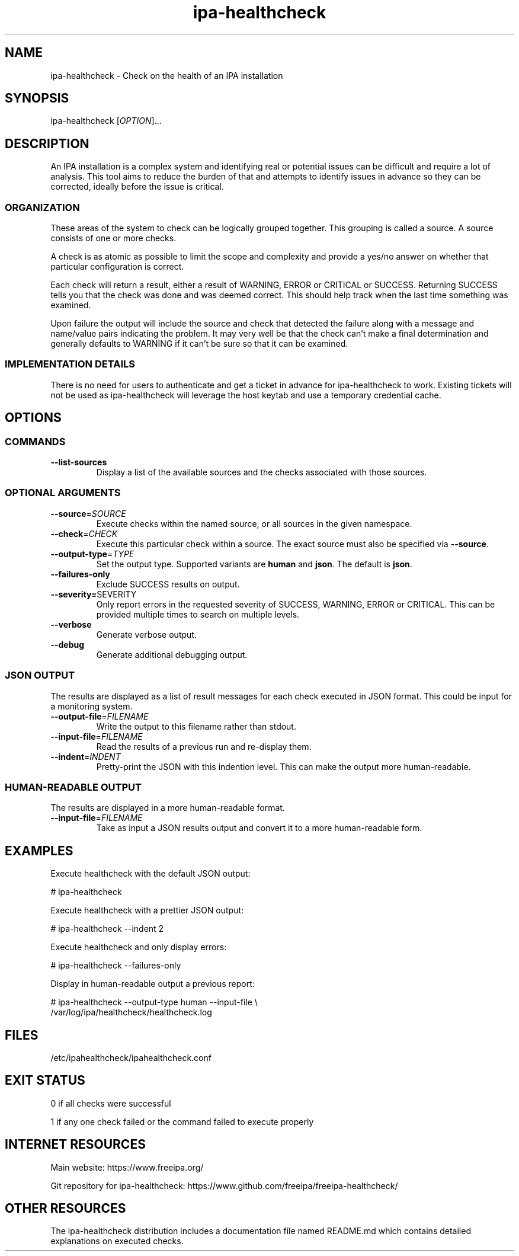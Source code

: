 .\" A man page for ipa-healthcheck
.\" Copyright (C) 2019  FreeIPA Contributors see COPYING for license
.\"
.TH "ipa-healthcheck" "8" "Jan 16 2020" "FreeIPA" "FreeIPA Manual Pages"
.SH "NAME"
ipa\-healthcheck \- Check on the health of an IPA installation
.SH "SYNOPSIS"
ipa\-healthcheck [\fIOPTION\fR]...

.SH "DESCRIPTION"
An IPA installation is a complex system and identifying real or potential issues can be difficult and require a lot of analysis. This tool aims to reduce the burden of that and attempts to identify issues in advance so they can be corrected, ideally before the issue is critical.

.SS "ORGANIZATION"
These areas of the system to check can be logically grouped together. This grouping is called a source. A source consists of one or more checks.

A check is as atomic as possible to limit the scope and complexity and provide a yes/no answer on whether that particular configuration is correct.

Each check will return a result, either a result of WARNING, ERROR or CRITICAL or SUCCESS. Returning SUCCESS tells you that the check was done and was deemed correct. This should help track when the last time something was examined.

Upon failure the output will include the source and check that detected the failure along with a message and name/value pairs indicating the problem. It may very well be that the check can't make a final determination and generally defaults to WARNING if it can't be sure so that it can be examined.

.SS "IMPLEMENTATION DETAILS"
There is no need for users to authenticate and get a ticket in advance for ipa\-healthcheck to work. Existing tickets will not be used as ipa\-healthcheck will leverage the host keytab and use a temporary credential cache.

.SH "OPTIONS"
.SS "COMMANDS"
.TP
\fB\-\-list\-sources\fR
Display a list of the available sources and the checks associated with those sources.

.SS "OPTIONAL ARGUMENTS"
.TP
\fB\-\-source\fR=\fISOURCE\fR
Execute checks within the named source, or all sources in the given namespace.
.TP
\fB\-\-check\fR=\fICHECK\fR
Execute this particular check within a source. The exact source must also be specified via \fB\-\-source\fR.
.TP
\fB\-\-output\-type\fR=\fITYPE\fR
Set the output type. Supported variants are \fBhuman\fR and \fBjson\fR. The default is \fBjson\fR.
.TP
\fB\-\-failures\-only\fR
Exclude SUCCESS results on output.
.TP
\fB\-\-severity=\fRSEVERITY\fR
Only report errors in the requested severity of SUCCESS, WARNING, ERROR or CRITICAL. This can be provided multiple times to search on multiple levels.
.TP
\fB\-\-verbose\fR
Generate verbose output.
.TP
\fB\-\-debug\fR
Generate additional debugging output.

.SS "JSON OUTPUT"
The results are displayed as a list of result messages for each check executed in JSON format. This could be input for a monitoring system.
.TP
\fB\-\-output\-file\fR=\fIFILENAME\fR
Write the output to this filename rather than stdout.
.TP
\fB\-\-input\-file\fR=\fIFILENAME\fR
Read the results of a previous run and re-display them.
.TP
\fB\-\-indent\fR=\fIINDENT\fR
Pretty\-print the JSON with this indention level. This can make the output more human\-readable.

.SS "HUMAN\-READABLE OUTPUT"
The results are displayed in a more human\-readable format.
.TP
\fB\-\-input\-file\fR=\fIFILENAME\fR
Take as input a JSON results output and convert it to a more human\-readable form.

.SH "EXAMPLES"
.PP
Execute healthcheck with the default JSON output:
.PP
.nf 1
\&# ipa\-healthcheck
.fi
.PP
Execute healthcheck with a prettier JSON output:
.PP
.nf 1
\&# ipa\-healthcheck \-\-indent 2
.fi
.PP
Execute healthcheck and only display errors:
.PP
.nf 1
\&# ipa\-healthcheck \-\-failures\-only
.fi
.PP
Display in human\-readable output a previous report:
.PP
.nf 2
\&# ipa\-healthcheck \-\-output\-type human \-\-input\-file \e
\&        /var/log/ipa/healthcheck/healthcheck.log
.fi

.SH "FILES"
.TP
/etc/ipahealthcheck/ipahealthcheck.conf

.SH "EXIT STATUS"
0 if all checks were successful

1 if any one check failed or the command failed to execute properly

.SH INTERNET RESOURCES
Main website:  https://www.freeipa.org/

Git repository for ipa-healthcheck:  https://www.github.com/freeipa/freeipa-healthcheck/

.SH OTHER RESOURCES
The ipa-healthcheck distribution includes a documentation file named README.md which contains detailed explanations on executed checks.
